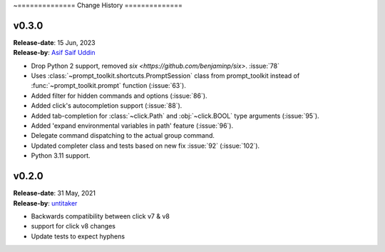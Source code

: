 ~==============
Change History
==============

v0.3.0
------

| **Release-date**: 15 Jun, 2023
| **Release-by**: `Asif Saif Uddin <https://github.com/auvipy>`_

- Drop Python 2 support, removed `six <https://github.com/benjaminp/six>`. :issue:`78`
- Uses :class:`~prompt_toolkit.shortcuts.PromptSession` class from prompt_toolkit instead of :func:`~prompt_toolkit.prompt` function (:issue:`63`).
- Added filter for hidden commands and options (:issue:`86`).
- Added click's autocompletion support (:issue:`88`).
- Added tab-completion for :class:`~click.Path` and :obj:`~click.BOOL` type arguments (:issue:`95`).
- Added 'expand environmental variables in path' feature (:issue:`96`).
- Delegate command dispatching to the actual group command.
- Updated completer class and tests based on new fix :issue:`92` (:issue:`102`).
- Python 3.11 support.


v0.2.0
------

| **Release-date**: 31 May, 2021
| **Release-by**: `untitaker <https://github.com/untitaker>`_

- Backwards compatibility between click v7 & v8
- support for click v8 changes
- Update tests to expect hyphens
